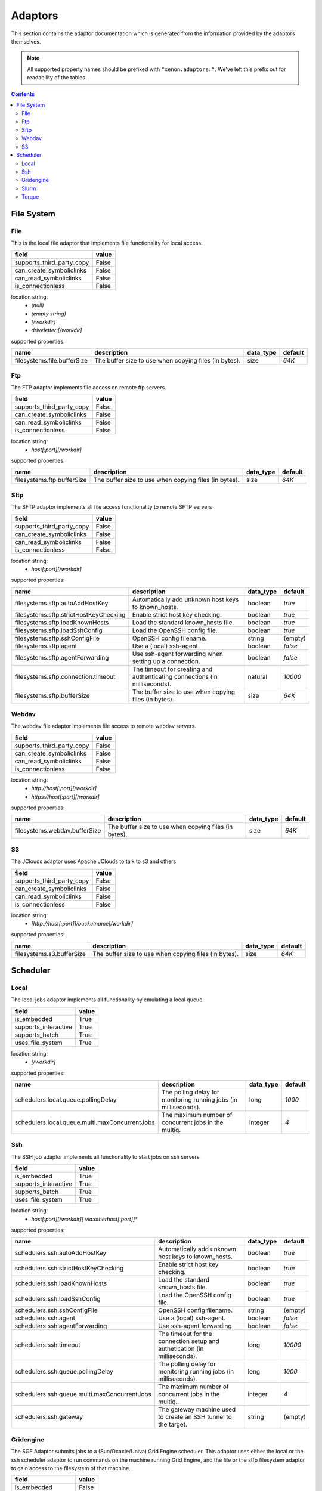 Adaptors
========
This section contains the adaptor documentation which is generated from the
information provided by the adaptors themselves.

.. note:: All supported property names should be prefixed with ``"xenon.adaptors."``.
    We've left this prefix out for readability of the tables.

.. contents::


File System
-----------

File
~~~~
This is the local file adaptor that implements file functionality for
local access.

+---------------------------+-------+
| field                     | value |
+===========================+=======+
| supports_third_party_copy | False |
+---------------------------+-------+
| can_create_symboliclinks  | False |
+---------------------------+-------+
| can_read_symboliclinks    | False |
+---------------------------+-------+
| is_connectionless         | False |
+---------------------------+-------+

location string:
    * `(null)`
    * `(empty string)`
    * `[/workdir]`
    * `driveletter:[/workdir]`

supported properties:

+-----------------------------+-------------------------------------------------------+-----------+---------+
| name                        | description                                           | data_type | default |
+=============================+=======================================================+===========+=========+
| filesystems.file.bufferSize | The buffer size to use when copying files (in bytes). | size      | `64K`   |
+-----------------------------+-------------------------------------------------------+-----------+---------+

Ftp
~~~
The FTP adaptor implements file access on remote ftp servers.

+---------------------------+-------+
| field                     | value |
+===========================+=======+
| supports_third_party_copy | False |
+---------------------------+-------+
| can_create_symboliclinks  | False |
+---------------------------+-------+
| can_read_symboliclinks    | False |
+---------------------------+-------+
| is_connectionless         | False |
+---------------------------+-------+

location string:
    * `host[:port][/workdir]`

supported properties:

+----------------------------+-------------------------------------------------------+-----------+---------+
| name                       | description                                           | data_type | default |
+============================+=======================================================+===========+=========+
| filesystems.ftp.bufferSize | The buffer size to use when copying files (in bytes). | size      | `64K`   |
+----------------------------+-------------------------------------------------------+-----------+---------+

Sftp
~~~~
The SFTP adaptor implements all file access functionality to remote
SFTP servers

+---------------------------+-------+
| field                     | value |
+===========================+=======+
| supports_third_party_copy | False |
+---------------------------+-------+
| can_create_symboliclinks  | False |
+---------------------------+-------+
| can_read_symboliclinks    | False |
+---------------------------+-------+
| is_connectionless         | False |
+---------------------------+-------+

location string:
    * `host[:port][/workdir]`

supported properties:

+----------------------------------------+--------------------------------------------+-----------+---------+
| name                                   | description                                | data_type | default |
+========================================+============================================+===========+=========+
| filesystems.sftp.autoAddHostKey        | Automatically add unknown host keys to     | boolean   | `true`  |
|                                        | known_hosts.                               |           |         |
+----------------------------------------+--------------------------------------------+-----------+---------+
| filesystems.sftp.strictHostKeyChecking | Enable strict host key checking.           | boolean   | `true`  |
+----------------------------------------+--------------------------------------------+-----------+---------+
| filesystems.sftp.loadKnownHosts        | Load the standard known_hosts file.        | boolean   | `true`  |
+----------------------------------------+--------------------------------------------+-----------+---------+
| filesystems.sftp.loadSshConfig         | Load the OpenSSH config file.              | boolean   | `true`  |
+----------------------------------------+--------------------------------------------+-----------+---------+
| filesystems.sftp.sshConfigFile         | OpenSSH config filename.                   | string    | (empty) |
+----------------------------------------+--------------------------------------------+-----------+---------+
| filesystems.sftp.agent                 | Use a (local) ssh-agent.                   | boolean   | `false` |
+----------------------------------------+--------------------------------------------+-----------+---------+
| filesystems.sftp.agentForwarding       | Use ssh-agent forwarding when setting up a | boolean   | `false` |
|                                        | connection.                                |           |         |
+----------------------------------------+--------------------------------------------+-----------+---------+
| filesystems.sftp.connection.timeout    | The timeout for creating and               | natural   | `10000` |
|                                        | authenticating connections (in             |           |         |
|                                        | milliseconds).                             |           |         |
+----------------------------------------+--------------------------------------------+-----------+---------+
| filesystems.sftp.bufferSize            | The buffer size to use when copying files  | size      | `64K`   |
|                                        | (in bytes).                                |           |         |
+----------------------------------------+--------------------------------------------+-----------+---------+

Webdav
~~~~~~
The webdav file adaptor implements file access to remote webdav
servers.

+---------------------------+-------+
| field                     | value |
+===========================+=======+
| supports_third_party_copy | False |
+---------------------------+-------+
| can_create_symboliclinks  | False |
+---------------------------+-------+
| can_read_symboliclinks    | False |
+---------------------------+-------+
| is_connectionless         | False |
+---------------------------+-------+

location string:
    * `http://host[:port][/workdir]`
    * `https://host[:port][/workdir]`

supported properties:

+-------------------------------+-------------------------------------------------------+-----------+---------+
| name                          | description                                           | data_type | default |
+===============================+=======================================================+===========+=========+
| filesystems.webdav.bufferSize | The buffer size to use when copying files (in bytes). | size      | `64K`   |
+-------------------------------+-------------------------------------------------------+-----------+---------+

S3
~~
The JClouds adaptor uses Apache JClouds to talk to s3 and others

+---------------------------+-------+
| field                     | value |
+===========================+=======+
| supports_third_party_copy | False |
+---------------------------+-------+
| can_create_symboliclinks  | False |
+---------------------------+-------+
| can_read_symboliclinks    | False |
+---------------------------+-------+
| is_connectionless         | False |
+---------------------------+-------+

location string:
    * `[http://host[:port]]/bucketname[/workdir]`

supported properties:

+---------------------------+-------------------------------------------------------+-----------+---------+
| name                      | description                                           | data_type | default |
+===========================+=======================================================+===========+=========+
| filesystems.s3.bufferSize | The buffer size to use when copying files (in bytes). | size      | `64K`   |
+---------------------------+-------------------------------------------------------+-----------+---------+


Scheduler
---------

Local
~~~~~
The local jobs adaptor implements all functionality by emulating a
local queue.

+----------------------+-------+
| field                | value |
+======================+=======+
| is_embedded          | True  |
+----------------------+-------+
| supports_interactive | True  |
+----------------------+-------+
| supports_batch       | True  |
+----------------------+-------+
| uses_file_system     | True  |
+----------------------+-------+

location string:
    * `[/workdir]`

supported properties:

+------------------------------------------------+--------------------------------------------+-----------+---------+
| name                                           | description                                | data_type | default |
+================================================+============================================+===========+=========+
| schedulers.local.queue.pollingDelay            | The polling delay for monitoring running   | long      | `1000`  |
|                                                | jobs (in milliseconds).                    |           |         |
+------------------------------------------------+--------------------------------------------+-----------+---------+
| schedulers.local.queue.multi.maxConcurrentJobs | The maximum number of concurrent jobs in   | integer   | `4`     |
|                                                | the multiq.                                |           |         |
+------------------------------------------------+--------------------------------------------+-----------+---------+

Ssh
~~~
The SSH job adaptor implements all functionality to start jobs on ssh
servers.

+----------------------+-------+
| field                | value |
+======================+=======+
| is_embedded          | True  |
+----------------------+-------+
| supports_interactive | True  |
+----------------------+-------+
| supports_batch       | True  |
+----------------------+-------+
| uses_file_system     | True  |
+----------------------+-------+

location string:
    * `host[:port][/workdir][ via:otherhost[:port]]*`

supported properties:

+----------------------------------------------+--------------------------------------------+-----------+---------+
| name                                         | description                                | data_type | default |
+==============================================+============================================+===========+=========+
| schedulers.ssh.autoAddHostKey                | Automatically add unknown host keys to     | boolean   | `true`  |
|                                              | known_hosts.                               |           |         |
+----------------------------------------------+--------------------------------------------+-----------+---------+
| schedulers.ssh.strictHostKeyChecking         | Enable strict host key checking.           | boolean   | `true`  |
+----------------------------------------------+--------------------------------------------+-----------+---------+
| schedulers.ssh.loadKnownHosts                | Load the standard known_hosts file.        | boolean   | `true`  |
+----------------------------------------------+--------------------------------------------+-----------+---------+
| schedulers.ssh.loadSshConfig                 | Load the OpenSSH config file.              | boolean   | `true`  |
+----------------------------------------------+--------------------------------------------+-----------+---------+
| schedulers.ssh.sshConfigFile                 | OpenSSH config filename.                   | string    | (empty) |
+----------------------------------------------+--------------------------------------------+-----------+---------+
| schedulers.ssh.agent                         | Use a (local) ssh-agent.                   | boolean   | `false` |
+----------------------------------------------+--------------------------------------------+-----------+---------+
| schedulers.ssh.agentForwarding               | Use ssh-agent forwarding                   | boolean   | `false` |
+----------------------------------------------+--------------------------------------------+-----------+---------+
| schedulers.ssh.timeout                       | The timeout for the connection setup and   | long      | `10000` |
|                                              | authetication (in milliseconds).           |           |         |
+----------------------------------------------+--------------------------------------------+-----------+---------+
| schedulers.ssh.queue.pollingDelay            | The polling delay for monitoring running   | long      | `1000`  |
|                                              | jobs (in milliseconds).                    |           |         |
+----------------------------------------------+--------------------------------------------+-----------+---------+
| schedulers.ssh.queue.multi.maxConcurrentJobs | The maximum number of concurrent jobs in   | integer   | `4`     |
|                                              | the multiq..                               |           |         |
+----------------------------------------------+--------------------------------------------+-----------+---------+
| schedulers.ssh.gateway                       | The gateway machine used to create an SSH  | string    | (empty) |
|                                              | tunnel to the target.                      |           |         |
+----------------------------------------------+--------------------------------------------+-----------+---------+

Gridengine
~~~~~~~~~~
The SGE Adaptor submits jobs to a (Sun/Ocacle/Univa) Grid Engine
scheduler. This adaptor uses either the local or the ssh scheduler
adaptor to run commands on the machine running Grid Engine,  and the
file or the stfp filesystem adaptor to gain access to the filesystem
of that machine.

+----------------------+-------+
| field                | value |
+======================+=======+
| is_embedded          | False |
+----------------------+-------+
| supports_interactive | False |
+----------------------+-------+
| supports_batch       | True  |
+----------------------+-------+
| uses_file_system     | True  |
+----------------------+-------+

location string:
    * `local://[/workdir]`
    * `ssh://host[:port][/workdir][ via:otherhost[:port]]*`

supported properties:

+------------------------------------------------+--------------------------------------------+-----------+---------+
| name                                           | description                                | data_type | default |
+================================================+============================================+===========+=========+
| schedulers.gridengine.ignore.version           | Skip version check is skipped when         | boolean   | `false` |
|                                                | connecting to remote machines. WARNING: it |           |         |
|                                                | is not recommended to use this setting in  |           |         |
|                                                | production environments!                   |           |         |
+------------------------------------------------+--------------------------------------------+-----------+---------+
| schedulers.gridengine.accounting.grace.time    | Number of milliseconds a job is allowed to | long      | `60000` |
|                                                | take going from the queue to the qacct     |           |         |
|                                                | output.                                    |           |         |
+------------------------------------------------+--------------------------------------------+-----------+---------+
| schedulers.gridengine.poll.delay               | Number of milliseconds between polling the | long      | `1000`  |
|                                                | status of a job.                           |           |         |
+------------------------------------------------+--------------------------------------------+-----------+---------+
| schedulers.ssh.autoAddHostKey                  | Automatically add unknown host keys to     | boolean   | `true`  |
|                                                | known_hosts.                               |           |         |
+------------------------------------------------+--------------------------------------------+-----------+---------+
| schedulers.ssh.strictHostKeyChecking           | Enable strict host key checking.           | boolean   | `true`  |
+------------------------------------------------+--------------------------------------------+-----------+---------+
| schedulers.ssh.loadKnownHosts                  | Load the standard known_hosts file.        | boolean   | `true`  |
+------------------------------------------------+--------------------------------------------+-----------+---------+
| schedulers.ssh.loadSshConfig                   | Load the OpenSSH config file.              | boolean   | `true`  |
+------------------------------------------------+--------------------------------------------+-----------+---------+
| schedulers.ssh.sshConfigFile                   | OpenSSH config filename.                   | string    | (empty) |
+------------------------------------------------+--------------------------------------------+-----------+---------+
| schedulers.ssh.agent                           | Use a (local) ssh-agent.                   | boolean   | `false` |
+------------------------------------------------+--------------------------------------------+-----------+---------+
| schedulers.ssh.agentForwarding                 | Use ssh-agent forwarding                   | boolean   | `false` |
+------------------------------------------------+--------------------------------------------+-----------+---------+
| schedulers.ssh.timeout                         | The timeout for the connection setup and   | long      | `10000` |
|                                                | authetication (in milliseconds).           |           |         |
+------------------------------------------------+--------------------------------------------+-----------+---------+
| schedulers.ssh.queue.pollingDelay              | The polling delay for monitoring running   | long      | `1000`  |
|                                                | jobs (in milliseconds).                    |           |         |
+------------------------------------------------+--------------------------------------------+-----------+---------+
| schedulers.ssh.queue.multi.maxConcurrentJobs   | The maximum number of concurrent jobs in   | integer   | `4`     |
|                                                | the multiq..                               |           |         |
+------------------------------------------------+--------------------------------------------+-----------+---------+
| schedulers.ssh.gateway                         | The gateway machine used to create an SSH  | string    | (empty) |
|                                                | tunnel to the target.                      |           |         |
+------------------------------------------------+--------------------------------------------+-----------+---------+
| schedulers.local.queue.pollingDelay            | The polling delay for monitoring running   | long      | `1000`  |
|                                                | jobs (in milliseconds).                    |           |         |
+------------------------------------------------+--------------------------------------------+-----------+---------+
| schedulers.local.queue.multi.maxConcurrentJobs | The maximum number of concurrent jobs in   | integer   | `4`     |
|                                                | the multiq.                                |           |         |
+------------------------------------------------+--------------------------------------------+-----------+---------+

Slurm
~~~~~
The Slurm Adaptor submits jobs to a Slurm scheduler.  This adaptor
uses either the local or the ssh scheduler adaptor to run commands on
the machine running Slurm,  and the file or the stfp filesystem
adaptor to gain access to the filesystem of that machine.

+----------------------+-------+
| field                | value |
+======================+=======+
| is_embedded          | False |
+----------------------+-------+
| supports_interactive | True  |
+----------------------+-------+
| supports_batch       | True  |
+----------------------+-------+
| uses_file_system     | True  |
+----------------------+-------+

location string:
    * `local://[/workdir]`
    * `ssh://host[:port][/workdir][ via:otherhost[:port]]*`

supported properties:

+------------------------------------------------+--------------------------------------------+-----------+---------+
| name                                           | description                                | data_type | default |
+================================================+============================================+===========+=========+
| schedulers.slurm.disable.accounting.usage      | Do not use accounting info of slurm, even  | boolean   | `false` |
|                                                | when available. Mostly for testing         |           |         |
|                                                | purposes                                   |           |         |
+------------------------------------------------+--------------------------------------------+-----------+---------+
| schedulers.slurm.poll.delay                    | Number of milliseconds between polling the | long      | `1000`  |
|                                                | status of a job.                           |           |         |
+------------------------------------------------+--------------------------------------------+-----------+---------+
| schedulers.ssh.autoAddHostKey                  | Automatically add unknown host keys to     | boolean   | `true`  |
|                                                | known_hosts.                               |           |         |
+------------------------------------------------+--------------------------------------------+-----------+---------+
| schedulers.ssh.strictHostKeyChecking           | Enable strict host key checking.           | boolean   | `true`  |
+------------------------------------------------+--------------------------------------------+-----------+---------+
| schedulers.ssh.loadKnownHosts                  | Load the standard known_hosts file.        | boolean   | `true`  |
+------------------------------------------------+--------------------------------------------+-----------+---------+
| schedulers.ssh.loadSshConfig                   | Load the OpenSSH config file.              | boolean   | `true`  |
+------------------------------------------------+--------------------------------------------+-----------+---------+
| schedulers.ssh.sshConfigFile                   | OpenSSH config filename.                   | string    | (empty) |
+------------------------------------------------+--------------------------------------------+-----------+---------+
| schedulers.ssh.agent                           | Use a (local) ssh-agent.                   | boolean   | `false` |
+------------------------------------------------+--------------------------------------------+-----------+---------+
| schedulers.ssh.agentForwarding                 | Use ssh-agent forwarding                   | boolean   | `false` |
+------------------------------------------------+--------------------------------------------+-----------+---------+
| schedulers.ssh.timeout                         | The timeout for the connection setup and   | long      | `10000` |
|                                                | authetication (in milliseconds).           |           |         |
+------------------------------------------------+--------------------------------------------+-----------+---------+
| schedulers.ssh.queue.pollingDelay              | The polling delay for monitoring running   | long      | `1000`  |
|                                                | jobs (in milliseconds).                    |           |         |
+------------------------------------------------+--------------------------------------------+-----------+---------+
| schedulers.ssh.queue.multi.maxConcurrentJobs   | The maximum number of concurrent jobs in   | integer   | `4`     |
|                                                | the multiq..                               |           |         |
+------------------------------------------------+--------------------------------------------+-----------+---------+
| schedulers.ssh.gateway                         | The gateway machine used to create an SSH  | string    | (empty) |
|                                                | tunnel to the target.                      |           |         |
+------------------------------------------------+--------------------------------------------+-----------+---------+
| schedulers.local.queue.pollingDelay            | The polling delay for monitoring running   | long      | `1000`  |
|                                                | jobs (in milliseconds).                    |           |         |
+------------------------------------------------+--------------------------------------------+-----------+---------+
| schedulers.local.queue.multi.maxConcurrentJobs | The maximum number of concurrent jobs in   | integer   | `4`     |
|                                                | the multiq.                                |           |         |
+------------------------------------------------+--------------------------------------------+-----------+---------+

Torque
~~~~~~
The Torque Adaptor submits jobs to a TORQUE batch system. This adaptor
uses either the local or the ssh scheduler adaptor to run commands on
the machine running TORQUE,  and the file or the stfp filesystem
adaptor to gain access to the filesystem of that machine.

+----------------------+-------+
| field                | value |
+======================+=======+
| is_embedded          | False |
+----------------------+-------+
| supports_interactive | False |
+----------------------+-------+
| supports_batch       | True  |
+----------------------+-------+
| uses_file_system     | True  |
+----------------------+-------+

location string:
    * `local://[/workdir]`
    * `ssh://host[:port][/workdir][ via:otherhost[:port]]*`

supported properties:

+------------------------------------------------+--------------------------------------------+-----------+---------+
| name                                           | description                                | data_type | default |
+================================================+============================================+===========+=========+
| schedulers.torque.ignore.version               | Skip version check is skipped when         | boolean   | `false` |
|                                                | connecting to remote machines. WARNING: it |           |         |
|                                                | is not recommended to use this setting in  |           |         |
|                                                | production environments!                   |           |         |
+------------------------------------------------+--------------------------------------------+-----------+---------+
| schedulers.torque.accounting.grace.time        | Number of milliseconds a job is allowed to | long      | `60000` |
|                                                | take going from the queue to the accinfo   |           |         |
|                                                | output.                                    |           |         |
+------------------------------------------------+--------------------------------------------+-----------+---------+
| schedulers.torque.poll.delay                   | Number of milliseconds between polling the | long      | `1000`  |
|                                                | status of a job.                           |           |         |
+------------------------------------------------+--------------------------------------------+-----------+---------+
| schedulers.ssh.autoAddHostKey                  | Automatically add unknown host keys to     | boolean   | `true`  |
|                                                | known_hosts.                               |           |         |
+------------------------------------------------+--------------------------------------------+-----------+---------+
| schedulers.ssh.strictHostKeyChecking           | Enable strict host key checking.           | boolean   | `true`  |
+------------------------------------------------+--------------------------------------------+-----------+---------+
| schedulers.ssh.loadKnownHosts                  | Load the standard known_hosts file.        | boolean   | `true`  |
+------------------------------------------------+--------------------------------------------+-----------+---------+
| schedulers.ssh.loadSshConfig                   | Load the OpenSSH config file.              | boolean   | `true`  |
+------------------------------------------------+--------------------------------------------+-----------+---------+
| schedulers.ssh.sshConfigFile                   | OpenSSH config filename.                   | string    | (empty) |
+------------------------------------------------+--------------------------------------------+-----------+---------+
| schedulers.ssh.agent                           | Use a (local) ssh-agent.                   | boolean   | `false` |
+------------------------------------------------+--------------------------------------------+-----------+---------+
| schedulers.ssh.agentForwarding                 | Use ssh-agent forwarding                   | boolean   | `false` |
+------------------------------------------------+--------------------------------------------+-----------+---------+
| schedulers.ssh.timeout                         | The timeout for the connection setup and   | long      | `10000` |
|                                                | authetication (in milliseconds).           |           |         |
+------------------------------------------------+--------------------------------------------+-----------+---------+
| schedulers.ssh.queue.pollingDelay              | The polling delay for monitoring running   | long      | `1000`  |
|                                                | jobs (in milliseconds).                    |           |         |
+------------------------------------------------+--------------------------------------------+-----------+---------+
| schedulers.ssh.queue.multi.maxConcurrentJobs   | The maximum number of concurrent jobs in   | integer   | `4`     |
|                                                | the multiq..                               |           |         |
+------------------------------------------------+--------------------------------------------+-----------+---------+
| schedulers.ssh.gateway                         | The gateway machine used to create an SSH  | string    | (empty) |
|                                                | tunnel to the target.                      |           |         |
+------------------------------------------------+--------------------------------------------+-----------+---------+
| schedulers.local.queue.pollingDelay            | The polling delay for monitoring running   | long      | `1000`  |
|                                                | jobs (in milliseconds).                    |           |         |
+------------------------------------------------+--------------------------------------------+-----------+---------+
| schedulers.local.queue.multi.maxConcurrentJobs | The maximum number of concurrent jobs in   | integer   | `4`     |
|                                                | the multiq.                                |           |         |
+------------------------------------------------+--------------------------------------------+-----------+---------+

